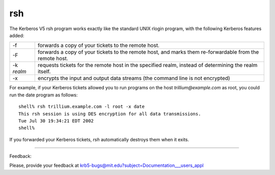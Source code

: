 rsh
================
The Kerberos V5 rsh program works exactly like the standard UNIX rlogin program, with the following Kerberos features added:

========== ======================
-f         forwards a copy of your tickets to the remote host.
-F         forwards a copy of your tickets to the remote host, and marks them re-forwardable from the remote host.
-k *realm*   requests tickets for the remote host in the specified realm, instead of determining the realm itself.
-x         encrypts the input and output data streams (the command line is not encrypted)
========== ======================

For example, if your Kerberos tickets allowed you to run programs on the host *trillium@example.com* as root, you could run the date program as follows::

     shell% rsh trillium.example.com -l root -x date
     This rsh session is using DES encryption for all data transmissions.
     Tue Jul 30 19:34:21 EDT 2002
     shell%

If you forwarded your Kerberos tickets, *rsh* automatically destroys them when it exits. 

------------------

Feedback:

Please, provide your feedback at krb5-bugs@mit.edu?subject=Documentation___users_appl


